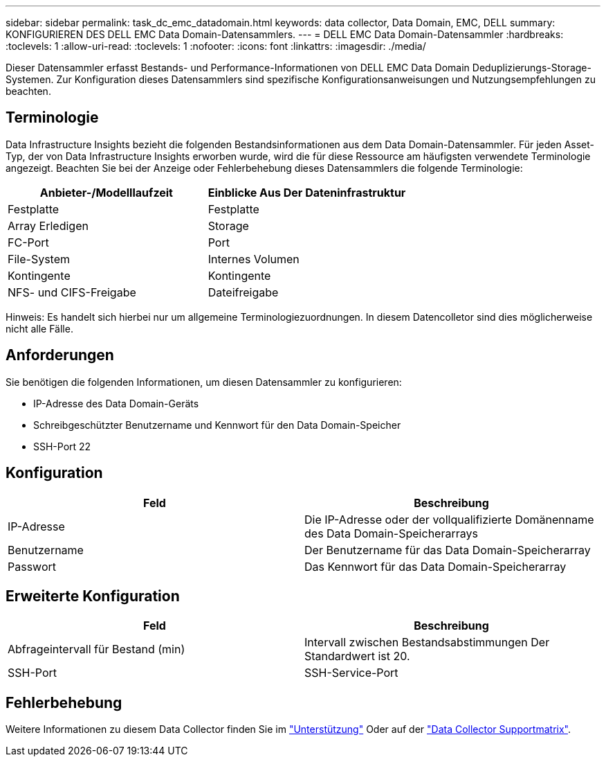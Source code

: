 ---
sidebar: sidebar 
permalink: task_dc_emc_datadomain.html 
keywords: data collector, Data Domain, EMC, DELL 
summary: KONFIGURIEREN DES DELL EMC Data Domain-Datensammlers. 
---
= DELL EMC Data Domain-Datensammler
:hardbreaks:
:toclevels: 1
:allow-uri-read: 
:toclevels: 1
:nofooter: 
:icons: font
:linkattrs: 
:imagesdir: ./media/


[role="lead"]
Dieser Datensammler erfasst Bestands- und Performance-Informationen von DELL EMC Data Domain Deduplizierungs-Storage-Systemen. Zur Konfiguration dieses Datensammlers sind spezifische Konfigurationsanweisungen und Nutzungsempfehlungen zu beachten.



== Terminologie

Data Infrastructure Insights bezieht die folgenden Bestandsinformationen aus dem Data Domain-Datensammler. Für jeden Asset-Typ, der von Data Infrastructure Insights erworben wurde, wird die für diese Ressource am häufigsten verwendete Terminologie angezeigt. Beachten Sie bei der Anzeige oder Fehlerbehebung dieses Datensammlers die folgende Terminologie:

[cols="2*"]
|===
| Anbieter-/Modelllaufzeit | Einblicke Aus Der Dateninfrastruktur 


| Festplatte | Festplatte 


| Array Erledigen | Storage 


| FC-Port | Port 


| File-System | Internes Volumen 


| Kontingente | Kontingente 


| NFS- und CIFS-Freigabe | Dateifreigabe 
|===
Hinweis: Es handelt sich hierbei nur um allgemeine Terminologiezuordnungen. In diesem Datencolletor sind dies möglicherweise nicht alle Fälle.



== Anforderungen

Sie benötigen die folgenden Informationen, um diesen Datensammler zu konfigurieren:

* IP-Adresse des Data Domain-Geräts
* Schreibgeschützter Benutzername und Kennwort für den Data Domain-Speicher
* SSH-Port 22




== Konfiguration

[cols="2*"]
|===
| Feld | Beschreibung 


| IP-Adresse | Die IP-Adresse oder der vollqualifizierte Domänenname des Data Domain-Speicherarrays 


| Benutzername | Der Benutzername für das Data Domain-Speicherarray 


| Passwort | Das Kennwort für das Data Domain-Speicherarray 
|===


== Erweiterte Konfiguration

[cols="2*"]
|===
| Feld | Beschreibung 


| Abfrageintervall für Bestand (min) | Intervall zwischen Bestandsabstimmungen Der Standardwert ist 20. 


| SSH-Port | SSH-Service-Port 
|===


== Fehlerbehebung

Weitere Informationen zu diesem Data Collector finden Sie im link:concept_requesting_support.html["Unterstützung"] Oder auf der link:reference_data_collector_support_matrix.html["Data Collector Supportmatrix"].
